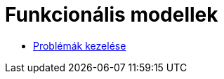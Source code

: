 = Funkcionális modellek

* link:functional-models/manage-problem-functional-model.adoc[Problémák kezelése]
